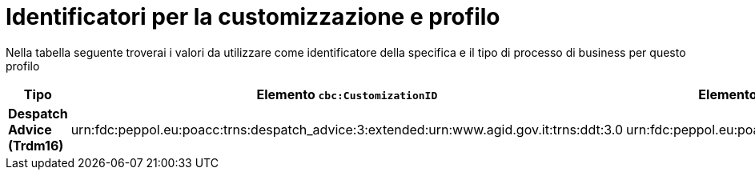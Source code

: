 
[[prof-30]]
= Identificatori per la customizzazione e profilo

Nella tabella seguente troverai i valori da utilizzare come identificatore della specifica e il tipo di processo di business per questo profilo

[cols="2s,5a,5a", options="header"]
|===
| Tipo
| Elemento `cbc:CustomizationID`
| Elemento `cbc:ProfileID`


| Despatch Advice (Trdm16)
| urn:fdc:peppol.eu:poacc:trns:despatch_advice:3:extended:urn:www.agid.gov.it:trns:ddt:3.0
| urn:fdc:peppol.eu:poacc:bis:despatch_advice:3
|===
